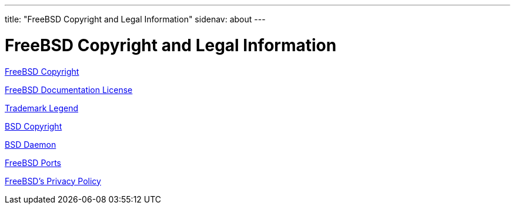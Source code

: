 ---
title: "FreeBSD Copyright and Legal Information"
sidenav: about
---

= FreeBSD Copyright and Legal Information

link:freebsd-license[FreeBSD Copyright]

link:freebsd-doc-license[FreeBSD Documentation License]

link:trademarks[Trademark Legend]

link:license[BSD Copyright]

link:daemon[BSD Daemon]

link:https://cgit.freebsd.org/ports/plain/COPYRIGHT[FreeBSD Ports]

link:../privacy[FreeBSD's Privacy Policy]
